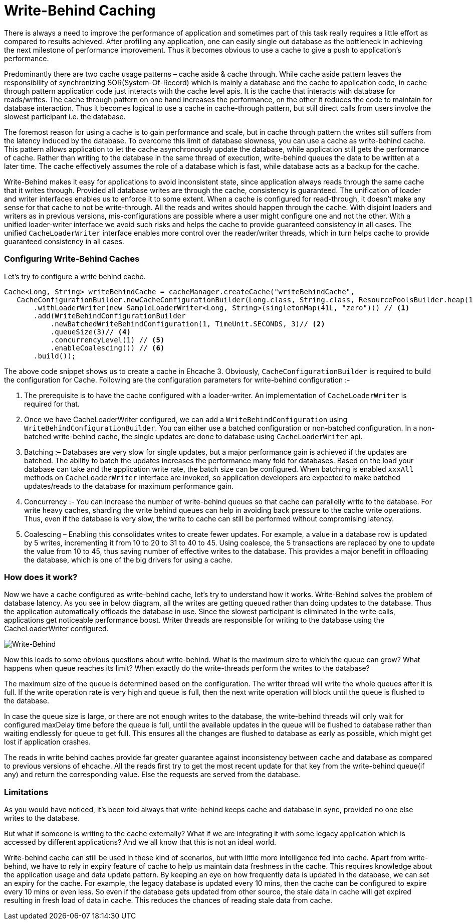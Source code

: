 
= Write-Behind Caching

There is always a need to improve the performance of application and sometimes part of this task really requires a little
effort as compared to results achieved.
After profiling any application, one can easily single out database as the bottleneck in achieving the next milestone of performance improvement.
Thus it becomes obvious to use a cache to give a push to application’s performance.

Predominantly there are two cache usage patterns – cache aside & cache through.
While cache aside pattern leaves the responsibility of synchronizing SOR(System-Of-Record) which is mainly a database
and the cache to application code, in cache through pattern application code just interacts with the cache level apis.
It is the cache that interacts with database for reads/writes.
The cache through pattern on one hand increases the performance,
on the  other it reduces the code to maintain for database interaction.
Thus it becomes logical to use a cache in cache-through pattern,
but still direct calls from users involve the slowest participant i.e. the database.

The foremost reason for using a cache is to gain performance and scale,
but in cache through pattern the writes still suffers from the latency induced by the database.
To overcome this limit of database slowness, you can use a cache as write-behind cache.
This pattern allows application to let the cache asynchronously update the database,
while application still gets the performance of cache. Rather than writing to the database in the same thread of execution,
write-behind queues the data to be written at a later time.
The cache effectively assumes the role of a database which is fast, while database acts as a backup for the cache.

Write-Behind makes it easy for applications to avoid inconsistent state, since application always reads through the same
cache that it writes through. Provided all database writes are through the cache, consistency is guaranteed.
The unification of loader and writer interfaces enables us to enforce it to some extent.
When a cache is configured for read-through, it doesn’t make any sense for that cache to not be write-through.
All the reads and writes should happen through the cache. With disjoint loaders and writers as in previous versions,
mis-configurations are possible where a user might configure one and not the other.
With a unified loader-writer interface we avoid such risks and helps the cache to provide guaranteed consistency in all cases.
The unified `CacheLoaderWriter` interface enables more control over the reader/writer threads,
which in turn helps cache to provide guaranteed consistency in all cases.

=== Configuring Write-Behind Caches

Let’s try to configure a write behind cache.

[source,java,indent=0]
----
 Cache<Long, String> writeBehindCache = cacheManager.createCache("writeBehindCache",
    CacheConfigurationBuilder.newCacheConfigurationBuilder(Long.class, String.class, ResourcePoolsBuilder.heap(10))
        .withLoaderWriter(new SampleLoaderWriter<Long, String>(singletonMap(41L, "zero"))) // <1>
        .add(WriteBehindConfigurationBuilder
            .newBatchedWriteBehindConfiguration(1, TimeUnit.SECONDS, 3)// <2>
            .queueSize(3)// <4>
            .concurrencyLevel(1) // <5>
            .enableCoalescing()) // <6>
        .build());
----



The above code snippet shows us to create a cache in Ehcache 3.
Obviously, `CacheConfigurationBuilder` is required to build the configuration for Cache.
Following are the configuration parameters for write-behind configuration :-

 . The prerequisite is to have the cache configured with a loader-writer. An implementation of `CacheLoaderWriter` is required for that.

 . Once we have CacheLoaderWriter configured, we can add a `WriteBehindConfiguration` using `WriteBehindConfigurationBuilder`.
    You can either use a batched configuration or non-batched configuration.
    In a non-batched write-behind cache, the single updates are done to database using `CacheLoaderWriter` api.

 . Batching :– Databases are very slow for single updates, but a major performance gain is achieved if the updates are batched.
    The ability to batch the updates increases the performance many fold for databases.
    Based on the load your database can take and the application write rate, the batch size can be configured.
    When batching is enabled `xxxAll` methods on `CacheLoaderWriter` interface are invoked,
    so application developers are expected to make batched updates/reads to the database for maximum performance gain.

 . Concurrency :- You can increase the number of write-behind queues so that cache can parallelly write to the database.
    For write heavy caches, sharding the write behind queues can help in avoiding back pressure to the cache write operations.
    Thus, even if the database is very slow, the write to cache can still be performed without compromising latency.

 . Coalescing – Enabling this consolidates writes to create fewer updates.
    For example, a value in a database row is updated by 5 writes, incrementing it from 10 to 20 to 31 to 40 to 45.
    Using coalesce, the 5 transactions are replaced by one to update the value from 10 to 45,
    thus saving number of effective writes to the database. This provides a major benefit in offloading the database,
    which is one of the big drivers for using a cache.

=== How does it work?

Now we have a cache configured as write-behind cache, let’s try to understand how it works.
Write-Behind solves the problem of database latency.
As you see in below diagram, all the writes are getting queued rather than doing updates to the database.
Thus the application automatically offloads the database in use.
Since the slowest participant is eliminated in the write calls, applications get noticeable performance boost.
Writer threads are responsible for writing to the database using the CacheLoaderWriter configured.

image::writeBehind.png[Write-Behind]

Now this leads to some obvious questions about write-behind.
What is the maximum size to which the queue can grow?
What happens when queue reaches its limit?
When exactly do the write-threads perform the writes to the database?

The maximum size of the queue is determined based on the configuration.
The writer thread will write the whole queues after it is full.
If the write operation rate is very high and queue is full,
then the next write operation will block until the queue is flushed to the database.

In case the queue size is large, or there are not enough writes to the database,
the write-behind threads will only wait for configured maxDelay time before the queue is full,
until the available updates in the queue will be flushed to database rather than waiting endlessly for queue to get full.
This ensures all the changes are flushed to database as early as possible, which might get lost if application crashes.

The reads in write behind caches provide far greater guarantee against inconsistency between cache and
database as compared to previous versions of ehcache.
All the reads first try to get the most recent update for that key from the write-behind queue(if any)
and return the corresponding value. Else the requests are served from the database.

=== Limitations

As you would have noticed, it’s been told always that write-behind keeps cache and database in sync,
provided no one else writes to the database.

But what if someone is writing to the cache externally?
What if we are integrating it with some legacy application which is accessed by different applications?
And we all know that this is not an ideal world.

Write-behind cache can still be used in these kind of scenarios, but with little more intelligence fed into cache.
Apart from write-behind, we have to rely in expiry feature of cache to help us maintain data freshness in the cache.
This requires knowledge about the application usage and data update pattern.
By keeping an eye on how frequently data is updated in the database, we can set an expiry for the cache.
For example, the legacy database is updated every 10 mins, then the cache can be configured to expire every 10 mins or even less.
So even if the database gets updated from other source, the stale data in cache will get expired resulting in fresh load of data in cache.
This reduces the chances of reading stale data from cache.
